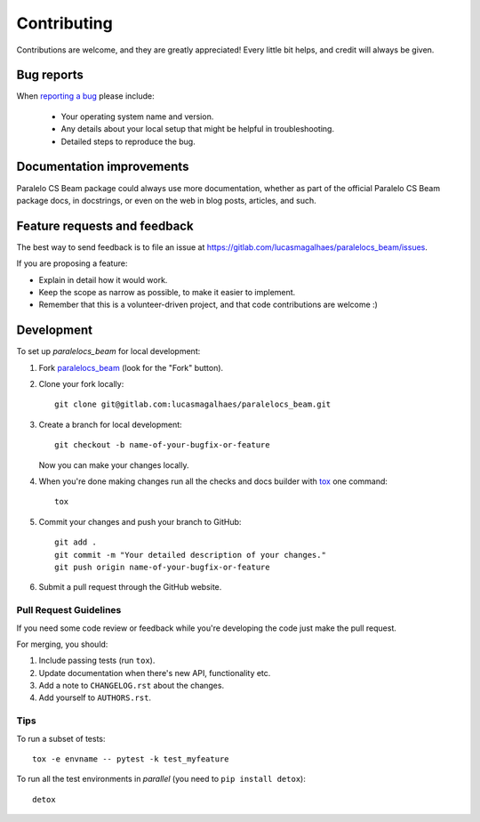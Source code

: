 ============
Contributing
============

Contributions are welcome, and they are greatly appreciated! Every
little bit helps, and credit will always be given.

Bug reports
===========

When `reporting a bug <https://gitlab.com/lucasmagalhaes/paralelocs_beam/issues>`_ please include:

    * Your operating system name and version.
    * Any details about your local setup that might be helpful in troubleshooting.
    * Detailed steps to reproduce the bug.

Documentation improvements
==========================

Paralelo CS Beam package could always use more documentation, whether as part of the
official Paralelo CS Beam package docs, in docstrings, or even on the web in blog posts,
articles, and such.

Feature requests and feedback
=============================

The best way to send feedback is to file an issue at https://gitlab.com/lucasmagalhaes/paralelocs_beam/issues.

If you are proposing a feature:

* Explain in detail how it would work.
* Keep the scope as narrow as possible, to make it easier to implement.
* Remember that this is a volunteer-driven project, and that code contributions are welcome :)

Development
===========

To set up `paralelocs_beam` for local development:

1. Fork `paralelocs_beam <https://gitlab.com/lucasmagalhaes/paralelocs_beam>`_
   (look for the "Fork" button).
2. Clone your fork locally::

    git clone git@gitlab.com:lucasmagalhaes/paralelocs_beam.git

3. Create a branch for local development::

    git checkout -b name-of-your-bugfix-or-feature

   Now you can make your changes locally.

4. When you're done making changes run all the checks and docs builder with `tox <https://tox.readthedocs.io/en/latest/install.html>`_ one command::

    tox

5. Commit your changes and push your branch to GitHub::

    git add .
    git commit -m "Your detailed description of your changes."
    git push origin name-of-your-bugfix-or-feature

6. Submit a pull request through the GitHub website.

Pull Request Guidelines
-----------------------

If you need some code review or feedback while you're developing the code just make the pull request.

For merging, you should:

1. Include passing tests (run ``tox``).
2. Update documentation when there's new API, functionality etc.
3. Add a note to ``CHANGELOG.rst`` about the changes.
4. Add yourself to ``AUTHORS.rst``.



Tips
----

To run a subset of tests::

    tox -e envname -- pytest -k test_myfeature

To run all the test environments in *parallel* (you need to ``pip install detox``)::

    detox
